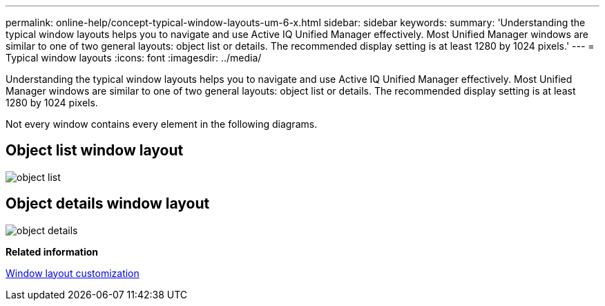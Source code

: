 ---
permalink: online-help/concept-typical-window-layouts-um-6-x.html
sidebar: sidebar
keywords: 
summary: 'Understanding the typical window layouts helps you to navigate and use Active IQ Unified Manager effectively. Most Unified Manager windows are similar to one of two general layouts: object list or details. The recommended display setting is at least 1280 by 1024 pixels.'
---
= Typical window layouts
:icons: font
:imagesdir: ../media/

[.lead]
Understanding the typical window layouts helps you to navigate and use Active IQ Unified Manager effectively. Most Unified Manager windows are similar to one of two general layouts: object list or details. The recommended display setting is at least 1280 by 1024 pixels.

Not every window contains every element in the following diagrams.

== Object list window layout

image::../media/object-list.png[]

== Object details window layout

image::../media/object-details.gif[]

*Related information*

xref:reference-window-layout-customization.adoc[Window layout customization]
